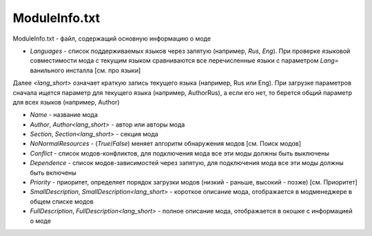 ModuleInfo.txt
==============

ModuleInfo.txt - файл, содержащий основную информацию о моде

- `Languages` - список поддерживаемых языков через запятую (например, `Rus, Eng`). При проверке языковой совместимости мода с текущим языком сравниваются все перечисленные языки с параметром `Lang=` ванильного инсталла [см. про языки]
Далее `<lang_short>` означает краткую запись текущего языка (например, Rus или Eng).
При загрузке параметров сначала ищется параметр для текущего языка (например, AuthorRus), а если его нет, то берется общий параметр для всех языков (например, Author)

- `Name` - название мода
- `Author`, `Author<lang_short>` - автор или авторы мода
- `Section`, `Section<lang_short>` - секция мода
- `NoNormalResources` - (`True`/`False`) меняет алгоритм обнаружения модов [см. Поиск модов]

- `Conflict` - список модов-конфликтов, для подключения мода все эти моды должны быть выключены
- `Dependence` - список модов-зависимостей через запятую, для подключения мода все эти моды должны быть включены
- `Priority` - приоритет, определяет порядок загрузки модов (низкий - раньше, высокий - позже) [см. Приоритет]

- `SmallDescription`, `SmallDescription<lang_short>` - короткое описание мода, отображается в модменеджере в общем списке модов
- `FullDescription`, `FullDescription<lang_short>` - полное описание мода, отображается в окошке с информацией о моде
